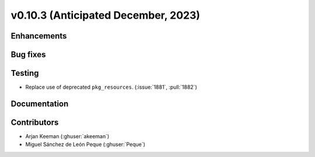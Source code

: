 .. _whatsnew_01030:


v0.10.3 (Anticipated December, 2023)
------------------------------------


Enhancements
~~~~~~~~~~~~


Bug fixes
~~~~~~~~~


Testing
~~~~~~~
* Replace use of deprecated ``pkg_resources``. (:issue:`1881`, :pull:`1882`)


Documentation
~~~~~~~~~~~~~


Contributors
~~~~~~~~~~~~
* Arjan Keeman (:ghuser:`akeeman`)
* Miguel Sánchez de León Peque (:ghuser:`Peque`)
